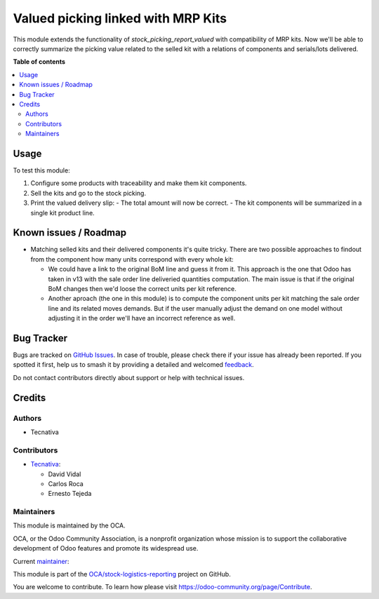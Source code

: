 ===================================
Valued picking linked with MRP Kits
===================================

.. 
   !!!!!!!!!!!!!!!!!!!!!!!!!!!!!!!!!!!!!!!!!!!!!!!!!!!!
   !! This file is generated by oca-gen-addon-readme !!
   !! changes will be overwritten.                   !!
   !!!!!!!!!!!!!!!!!!!!!!!!!!!!!!!!!!!!!!!!!!!!!!!!!!!!
   !! source digest: sha256:24bef552a19949725234fd52c9e1aa822eb48ee8f951f4d50f4044498ce569e8
   !!!!!!!!!!!!!!!!!!!!!!!!!!!!!!!!!!!!!!!!!!!!!!!!!!!!

.. |badge1| image:: https://img.shields.io/badge/maturity-Beta-yellow.png
    :target: https://odoo-community.org/page/development-status
    :alt: Beta
.. |badge2| image:: https://img.shields.io/badge/licence-AGPL--3-blue.png
    :target: http://www.gnu.org/licenses/agpl-3.0-standalone.html
    :alt: License: AGPL-3
.. |badge3| image:: https://img.shields.io/badge/github-OCA%2Fstock--logistics--reporting-lightgray.png?logo=github
    :target: https://github.com/OCA/stock-logistics-reporting/tree/15.0/stock_picking_report_valued_sale_mrp
    :alt: OCA/stock-logistics-reporting
.. |badge4| image:: https://img.shields.io/badge/weblate-Translate%20me-F47D42.png
    :target: https://translation.odoo-community.org/projects/stock-logistics-reporting-15-0/stock-logistics-reporting-15-0-stock_picking_report_valued_sale_mrp
    :alt: Translate me on Weblate
.. |badge5| image:: https://img.shields.io/badge/runboat-Try%20me-875A7B.png
    :target: https://runboat.odoo-community.org/builds?repo=OCA/stock-logistics-reporting&target_branch=15.0
    :alt: Try me on Runboat

|badge1| |badge2| |badge3| |badge4| |badge5|

This module extends the functionality of `stock_picking_report_valued` with
compatibility of MRP kits. Now we'll be able to correctly summarize the picking
value related to the selled kit with a relations of components and serials/lots
delivered.

**Table of contents**

.. contents::
   :local:

Usage
=====

To test this module:

#. Configure some products with traceability and make them kit components.
#. Sell the kits and go to the stock picking.
#. Print the valued delivery slip:
   - The total amount will now be correct.
   - The kit components will be summarized in a single kit product line.

Known issues / Roadmap
======================

* Matching selled kits and their delivered components it's quite tricky. There
  are two possible approaches to findout from the component how many units
  correspond with every whole kit:

  - We could have a link to the original BoM line and guess it from it. This
    approach is the one that Odoo has taken in v13 with the sale order line
    deliveried quantities computation. The main issue is that if the original
    BoM changes then we'd loose the correct units per kit reference.

  - Another aproach (the one in this module) is to compute the component units
    per kit matching the sale order line and its related moves demands. But if
    the user manually adjust the demand on one model without adjusting it in
    the order we'll have an incorrect reference as well.

Bug Tracker
===========

Bugs are tracked on `GitHub Issues <https://github.com/OCA/stock-logistics-reporting/issues>`_.
In case of trouble, please check there if your issue has already been reported.
If you spotted it first, help us to smash it by providing a detailed and welcomed
`feedback <https://github.com/OCA/stock-logistics-reporting/issues/new?body=module:%20stock_picking_report_valued_sale_mrp%0Aversion:%2015.0%0A%0A**Steps%20to%20reproduce**%0A-%20...%0A%0A**Current%20behavior**%0A%0A**Expected%20behavior**>`_.

Do not contact contributors directly about support or help with technical issues.

Credits
=======

Authors
~~~~~~~

* Tecnativa

Contributors
~~~~~~~~~~~~

* `Tecnativa <https://www.tecnativa.com>`_:

  * David Vidal
  * Carlos Roca
  * Ernesto Tejeda

Maintainers
~~~~~~~~~~~

This module is maintained by the OCA.

.. image:: https://odoo-community.org/logo.png
   :alt: Odoo Community Association
   :target: https://odoo-community.org

OCA, or the Odoo Community Association, is a nonprofit organization whose
mission is to support the collaborative development of Odoo features and
promote its widespread use.

.. |maintainer-chienandalu| image:: https://github.com/chienandalu.png?size=40px
    :target: https://github.com/chienandalu
    :alt: chienandalu

Current `maintainer <https://odoo-community.org/page/maintainer-role>`__:

|maintainer-chienandalu| 

This module is part of the `OCA/stock-logistics-reporting <https://github.com/OCA/stock-logistics-reporting/tree/15.0/stock_picking_report_valued_sale_mrp>`_ project on GitHub.

You are welcome to contribute. To learn how please visit https://odoo-community.org/page/Contribute.
